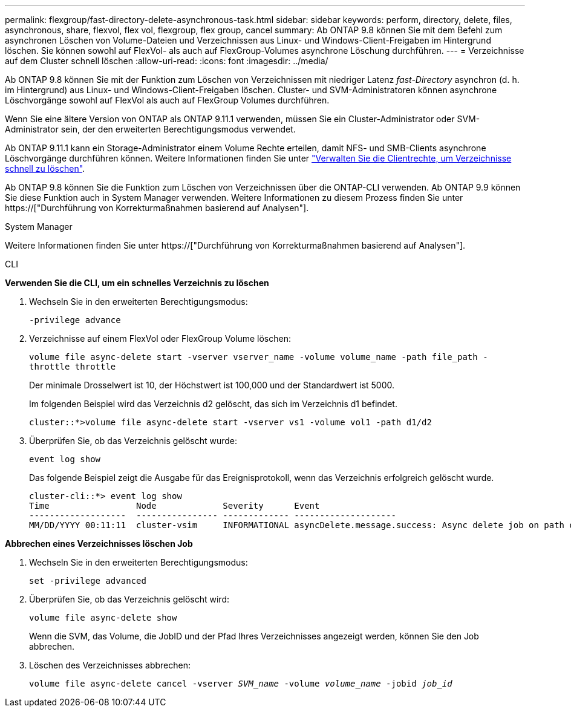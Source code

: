 ---
permalink: flexgroup/fast-directory-delete-asynchronous-task.html 
sidebar: sidebar 
keywords: perform, directory, delete, files, asynchronous, share, flexvol, flex vol, flexgroup, flex group, cancel 
summary: Ab ONTAP 9.8 können Sie mit dem Befehl zum asynchronen Löschen von Volume-Dateien und Verzeichnissen aus Linux- und Windows-Client-Freigaben im Hintergrund löschen. Sie können sowohl auf FlexVol- als auch auf FlexGroup-Volumes asynchrone Löschung durchführen. 
---
= Verzeichnisse auf dem Cluster schnell löschen
:allow-uri-read: 
:icons: font
:imagesdir: ../media/


[role="lead"]
Ab ONTAP 9.8 können Sie mit der Funktion zum Löschen von Verzeichnissen mit niedriger Latenz _fast-Directory_ asynchron (d. h. im Hintergrund) aus Linux- und Windows-Client-Freigaben löschen. Cluster- und SVM-Administratoren können asynchrone Löschvorgänge sowohl auf FlexVol als auch auf FlexGroup Volumes durchführen.

Wenn Sie eine ältere Version von ONTAP als ONTAP 9.11.1 verwenden, müssen Sie ein Cluster-Administrator oder SVM-Administrator sein, der den erweiterten Berechtigungsmodus verwendet.

Ab ONTAP 9.11.1 kann ein Storage-Administrator einem Volume Rechte erteilen, damit NFS- und SMB-Clients asynchrone Löschvorgänge durchführen können. Weitere Informationen finden Sie unter link:manage-client-async-dir-delete-task.html["Verwalten Sie die Clientrechte, um Verzeichnisse schnell zu löschen"].

Ab ONTAP 9.8 können Sie die Funktion zum Löschen von Verzeichnissen über die ONTAP-CLI verwenden. Ab ONTAP 9.9 können Sie diese Funktion auch in System Manager verwenden. Weitere Informationen zu diesem Prozess finden Sie unter https://["Durchführung von Korrekturmaßnahmen basierend auf Analysen"].

[role="tabbed-block"]
====
.System Manager
--
Weitere Informationen finden Sie unter https://["Durchführung von Korrekturmaßnahmen basierend auf Analysen"].

--
.CLI
--
*Verwenden Sie die CLI, um ein schnelles Verzeichnis zu löschen*

. Wechseln Sie in den erweiterten Berechtigungsmodus:
+
`-privilege advance`

. Verzeichnisse auf einem FlexVol oder FlexGroup Volume löschen:
+
`volume file async-delete start -vserver vserver_name -volume volume_name -path file_path -throttle throttle`

+
Der minimale Drosselwert ist 10, der Höchstwert ist 100,000 und der Standardwert ist 5000.

+
Im folgenden Beispiel wird das Verzeichnis d2 gelöscht, das sich im Verzeichnis d1 befindet.

+
....
cluster::*>volume file async-delete start -vserver vs1 -volume vol1 -path d1/d2
....
. Überprüfen Sie, ob das Verzeichnis gelöscht wurde:
+
`event log show`

+
Das folgende Beispiel zeigt die Ausgabe für das Ereignisprotokoll, wenn das Verzeichnis erfolgreich gelöscht wurde.

+
....
cluster-cli::*> event log show
Time                 Node             Severity      Event
-------------------  ---------------- ------------- --------------------
MM/DD/YYYY 00:11:11  cluster-vsim     INFORMATIONAL asyncDelete.message.success: Async delete job on path d1/d2 of volume (MSID: 2162149232) was completed.
....


*Abbrechen eines Verzeichnisses löschen Job*

. Wechseln Sie in den erweiterten Berechtigungsmodus:
+
`set -privilege advanced`

. Überprüfen Sie, ob das Verzeichnis gelöscht wird:
+
`volume file async-delete show`

+
Wenn die SVM, das Volume, die JobID und der Pfad Ihres Verzeichnisses angezeigt werden, können Sie den Job abbrechen.

. Löschen des Verzeichnisses abbrechen:
+
`volume file async-delete cancel -vserver _SVM_name_ -volume _volume_name_ -jobid _job_id_`



--
--

--
====